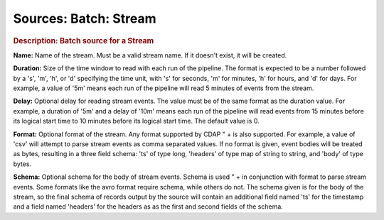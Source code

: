 .. meta::
    :author: Cask Data, Inc.
    :copyright: Copyright © 2015 Cask Data, Inc.

===============================
Sources: Batch: Stream 
===============================

.. rubric:: Description: Batch source for a Stream

**Name:** Name of the stream. Must be a valid stream name.  If it doesn't exist, it will be created.
    
**Duration:** Size of the time window to read with each run of the pipeline.
The format is expected to be a number followed by a 's', 'm', 'h', or 'd' specifying the time unit, with 's'
for seconds, 'm' for minutes, 'h' for hours, and 'd' for days. For example, a value of '5m' means each run of
the pipeline will read 5 minutes of events from the stream.
    
**Delay:** Optional delay for reading stream events. The value must be
of the same format as the duration value. For example, a duration of '5m' and a delay of '10m' means each run
of the pipeline will read events from 15 minutes before its logical start time to 10 minutes before its
logical start time. The default value is 0.
    
**Format:** Optional format of the stream. Any format supported by CDAP " +
is also supported. For example, a value of 'csv' will attempt to parse stream events as comma separated values. 
If no format is given, event bodies will be treated as bytes, resulting in a three field schema:
'ts' of type long, 'headers' of type map of string to string, and 'body' of type bytes.
    
**Schema:** Optional schema for the body of stream events. Schema is used " +
in conjunction with format to parse stream events. Some formats like the avro format require schema,
while others do not. The schema given is for the body of the stream, so the final schema of records output
by the source will contain an additional field named 'ts' for the timestamp and a field named 'headers'
for the headers as as the first and second fields of the schema.
